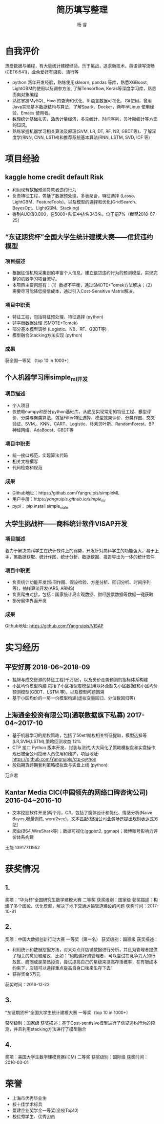 #+LATEX_HEADER: \usepackage{xeCJK}
#+LATEX_HEADER: \setmainfont{"微软雅黑"}
#+ATTR_LATEX: :width 5cm :options angle=90
#+TITLE: 简历填写整理
#+AUTHOR: 杨 睿
#+EMAIL: yangruipis@163.com
#+KEYWORDS: 
#+OPTIONS: H:4 toc:t 

* 自我评价

热爱数据与编程，有大量统计建模经验。乐于挑战，追求新技术。英语读写流畅(CET6:541)，业余爱好有摄影、骑行等

- python 两年开发经验，熟练使用sklearn, pandas 等库，熟悉XGBoost, LightGBM的使用以及调参方法, 了解Tensorflow, Keras等深度学习库，熟悉面向对象编程
- 熟练掌握MySQL, Hive 的查询和优化、R 语言数据可视化、Git使用，曾用Java实现基本数据结构与算法，了解Spark、Docker，两年半Linux 使用经验，Emacs 使用者。
- 数理统计基础扎实，熟悉计量经济，多元统计，时间序列，贝叶斯统计等方面的知识。
- 熟练掌握机器学习相关算法及原理(SVM, LR, DT, RF, NB, GBDT等)，了解深度学(RNN, CNN, LSTM)和推荐系统基本算法(RNN, LSTM, SVD, ICF 等)


* 项目经验

** kaggle home credit default Risk


- 利用现有数据预测贷款者违约行为
- 负责特征工程，包括了数据预处理，多表聚合，特征选择 (Lasso、LightGBM、FeatureTools)，以及模型的选择和优化(GridSearch、BayesOpt、LightGBM、Stacking)
- 得到AUC值0.800，在5000+队伍中排名343名，位于前7%（截至2018-07-25）

** “东证期货杯”全国大学生统计建模大赛——信贷违约模型

*** 项目描述
- 根据征信机构采集到的丰富个人信息，建立信贷违约行为的预测模型，实现完整的机器学习项目流程。
- 本项目主要问题有：（1）数据不平衡，通过SMOTE+Tomek方法解决；（2）需要尽可能降低授信成本，通过引入Cost-Sensitive Matrix解决。

  
*** 项目中职责
- 特征工程，包括特征预处理、特征选择 (python)
- 非平衡数据处理 (SMOTE+Tomek)
- 部分基本模型调参 (Logistic、NB、RF、GBDT等)
- 模型融合Stacking方法实现 (python)

*** 成果
获全国一等奖 （top 10 in 1000+）

** 个人机器学习库simple_ml开发
*** 项目描述
- 个人项目
- 仅依赖numpy和部分python基础库，从底层实现常用的特征工程、模型评价、分类与聚类算法，包括Filter特征选择、模型效果评价、分类作图、交叉验证、SVM,、KNN、CART、Logistic、朴素贝叶斯、RandomForest、BP 神经网络、AdaBoost、GBDT等
*** 项目中职责
- 统一接口规范，实现算法代码
- 相关文档撰写
- 代码检查和规范

*** 成果
- Github地址：https://github.com/Yangruipis/simpleML
- 用户手册：https://yangruipis.github.io/simple_ml/
- pypi： pip install simple_male
  
** 大学生挑战杯——商科统计软件VISAP开发
*** 项目描述
着力于解决商科学生在统计软件上的弱势，开发针对商科学生的功能强大，易于上手，集数据获取、统计作图、统计分析、数据挖掘、报告导出为一体的统计软件
*** 项目中职责
- 负责统计功能开发(空间作图、假设检验、方差分析、回归分析、时间序列等)，抽样算法开发(ARS, ARMS)
- 负责爬虫对接，包括：国家统计局宏观数据、财经股票数据等数据一键获取
- 部分窗体界面开发

*** 成果

Github地址: https://github.com/Yangruipis/VISAP



* 实习经历

** 平安好房 2018-06~2018-09

- 挂牌与成交房源的特征工程(千万级)，以及房价走势预测的指标体系构建
- 小区均价模型构建,包括了小区相似度模型(用以补全缺失小区数据)和小区均价预测模型(GBDT、LSTM 等)，以及模型问题回溯
- 基于小区均价的一房一价模型构建(虚拟变量回归、分位数回归等)

** 上海通金投资有限公司(通联数据旗下私募) 2017-04~2017-10


- 基于机器学习的期权策略，包括了50etf期权相关特征提取，模型选择等 (LR,SVM,LSTM),策略回测收益 12%
- CTP 接口 Python 版本开发、封装与测试,大大简化了策略模拟盘和实盘操作,现已被全公司投研人员使用和维护，项目地址: https://github.com/Yangruipis/ctp-python
- 股指期货跨期套利策略模拟盘与实盘上线 (python)


范庐君  

** Kantar Media CIC(中国领先的网络口碑咨询公司) 2016-04~2016-10

- 文本挖掘软件开发(两个月，C#，包括了窗体设计和优化、情感分析(Naive Bayes,增量训练, word2vec)，文本匹配(根据公司业务场景提出规则表达式方法）
- 爬虫(BS4,WireShark等)；数据可视化(ggplot2, ggmap)；微博账号影响力评价体系构建

王能  13917711952



* 获奖情况

** 1. 

奖项：“华为杯”全国研究生数学建模大赛 二等奖
获奖级别：国家级
获奖描述：构建了多个图论、优化模型，解决了地下交通运输管道建设的问题
获奖时间：2017-10-31

** 2. 

奖项：中国大数据创新行动大赛 一等奖（第一名）
获奖级别：国家级
获奖描述：
- 利用统计和数据挖掘方法，对大众点评店铺数据进行分析，并且为管理者提供了相关的意见和建议，比如：“风险偏好的管理者，可以尝试在竞争力大的行政区、商圈或是菜品投资，尝试提高自己的星级来提高存活概率，在有限成本约束下，店铺可以选择重点提高自身口味来生存下去”
- 获得奖金5万元
获奖时间：2016-12-22

** 3.

“东证期货杯”全国大学生统计建模大赛 一等奖（top 10 in 1000+)

获奖级别：国家级
获奖描述：基于Cost-sentisive模型进行了信贷违约行为的预测，并且利用stacking方法进行了模型融合

** 4. 

奖项：美国大学生数学建模竞赛(ICM) 二等奖
获奖级别：国际级
获奖时间：2016-03-01

* 荣誉

- 上海市优秀毕业生
- 校十佳学术标兵
- 爱建企业奖学金一等奖(全校Top10)
- 校优秀学生、优秀团员










